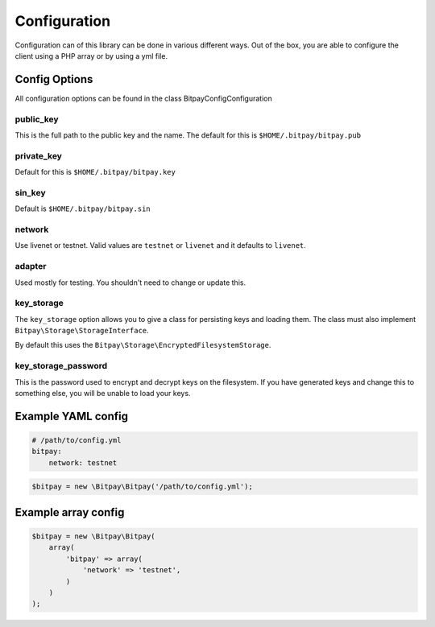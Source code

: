 =============
Configuration
=============

Configuration can of this library can be done in various different ways. Out of
the box, you are able to configure the client using a PHP array or by using
a yml file.


Config Options
==============

All configuration options can be found in the class Bitpay\Config\Configuration

public_key
----------

This is the full path to the public key and the name. The default for this
is ``$HOME/.bitpay/bitpay.pub``

private_key
-----------

Default for this is ``$HOME/.bitpay/bitpay.key``

sin_key
-------

Default is ``$HOME/.bitpay/bitpay.sin``

network
-------

Use livenet or testnet. Valid values are ``testnet`` or ``livenet`` and it defaults
to ``livenet``.

adapter
-------

Used mostly for testing. You shouldn't need to change or update this.

key_storage
-----------

The ``key_storage`` option allows you to give a class for persisting keys and
loading them. The class must also implement ``Bitpay\Storage\StorageInterface``.

By default this uses the ``Bitpay\Storage\EncryptedFilesystemStorage``.


key_storage_password
--------------------

This is the password used to encrypt and decrypt keys on the filesystem. If you
have generated keys and change this to something else, you will be unable to
load your keys.

Example YAML config
===================

.. code-block:: yaml

    # /path/to/config.yml
    bitpay:
        network: testnet

.. code-block:: php

    $bitpay = new \Bitpay\Bitpay('/path/to/config.yml');


Example array config
====================

.. code-block:: php

    $bitpay = new \Bitpay\Bitpay(
        array(
            'bitpay' => array(
                'network' => 'testnet',
            )
        )
    );
